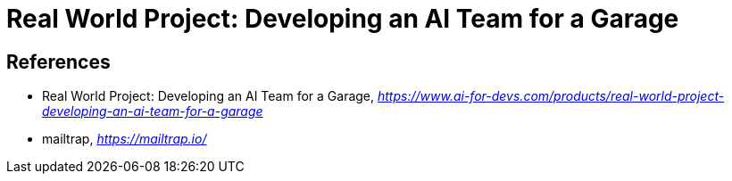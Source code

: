 Real World Project: Developing an AI Team for a Garage
======================================================


References
----------

- Real World Project: Developing an AI Team for a Garage, _https://www.ai-for-devs.com/products/real-world-project-developing-an-ai-team-for-a-garage_
- mailtrap, _https://mailtrap.io/_
